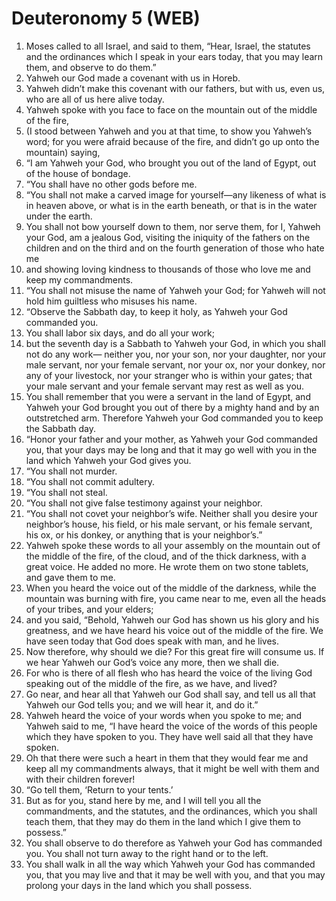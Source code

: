 * Deuteronomy 5 (WEB)
:PROPERTIES:
:ID: WEB/05-DEU05
:END:

1. Moses called to all Israel, and said to them, “Hear, Israel, the statutes and the ordinances which I speak in your ears today, that you may learn them, and observe to do them.”
2. Yahweh our God made a covenant with us in Horeb.
3. Yahweh didn’t make this covenant with our fathers, but with us, even us, who are all of us here alive today.
4. Yahweh spoke with you face to face on the mountain out of the middle of the fire,
5. (I stood between Yahweh and you at that time, to show you Yahweh’s word; for you were afraid because of the fire, and didn’t go up onto the mountain) saying,
6. “I am Yahweh your God, who brought you out of the land of Egypt, out of the house of bondage.
7. “You shall have no other gods before me.
8. “You shall not make a carved image for yourself—any likeness of what is in heaven above, or what is in the earth beneath, or that is in the water under the earth.
9. You shall not bow yourself down to them, nor serve them, for I, Yahweh your God, am a jealous God, visiting the iniquity of the fathers on the children and on the third and on the fourth generation of those who hate me
10. and showing loving kindness to thousands of those who love me and keep my commandments.
11. “You shall not misuse the name of Yahweh your God; for Yahweh will not hold him guiltless who misuses his name.
12. “Observe the Sabbath day, to keep it holy, as Yahweh your God commanded you.
13. You shall labor six days, and do all your work;
14. but the seventh day is a Sabbath to Yahweh your God, in which you shall not do any work— neither you, nor your son, nor your daughter, nor your male servant, nor your female servant, nor your ox, nor your donkey, nor any of your livestock, nor your stranger who is within your gates; that your male servant and your female servant may rest as well as you.
15. You shall remember that you were a servant in the land of Egypt, and Yahweh your God brought you out of there by a mighty hand and by an outstretched arm. Therefore Yahweh your God commanded you to keep the Sabbath day.
16. “Honor your father and your mother, as Yahweh your God commanded you, that your days may be long and that it may go well with you in the land which Yahweh your God gives you.
17. “You shall not murder.
18. “You shall not commit adultery.
19. “You shall not steal.
20. “You shall not give false testimony against your neighbor.
21. “You shall not covet your neighbor’s wife. Neither shall you desire your neighbor’s house, his field, or his male servant, or his female servant, his ox, or his donkey, or anything that is your neighbor’s.”
22. Yahweh spoke these words to all your assembly on the mountain out of the middle of the fire, of the cloud, and of the thick darkness, with a great voice. He added no more. He wrote them on two stone tablets, and gave them to me.
23. When you heard the voice out of the middle of the darkness, while the mountain was burning with fire, you came near to me, even all the heads of your tribes, and your elders;
24. and you said, “Behold, Yahweh our God has shown us his glory and his greatness, and we have heard his voice out of the middle of the fire. We have seen today that God does speak with man, and he lives.
25. Now therefore, why should we die? For this great fire will consume us. If we hear Yahweh our God’s voice any more, then we shall die.
26. For who is there of all flesh who has heard the voice of the living God speaking out of the middle of the fire, as we have, and lived?
27. Go near, and hear all that Yahweh our God shall say, and tell us all that Yahweh our God tells you; and we will hear it, and do it.”
28. Yahweh heard the voice of your words when you spoke to me; and Yahweh said to me, “I have heard the voice of the words of this people which they have spoken to you. They have well said all that they have spoken.
29. Oh that there were such a heart in them that they would fear me and keep all my commandments always, that it might be well with them and with their children forever!
30. “Go tell them, ‘Return to your tents.’
31. But as for you, stand here by me, and I will tell you all the commandments, and the statutes, and the ordinances, which you shall teach them, that they may do them in the land which I give them to possess.”
32. You shall observe to do therefore as Yahweh your God has commanded you. You shall not turn away to the right hand or to the left.
33. You shall walk in all the way which Yahweh your God has commanded you, that you may live and that it may be well with you, and that you may prolong your days in the land which you shall possess.
